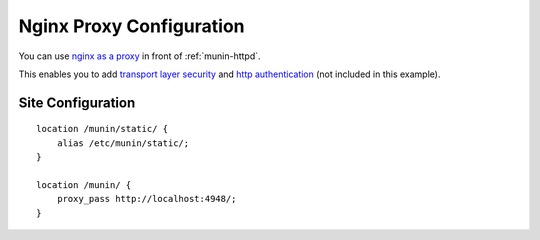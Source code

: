 .. _example-webserver-nginx-proxy:

===========================
 Nginx Proxy Configuration
===========================

You can use `nginx as a proxy`_ in front of :ref:`munin-httpd`.

This enables you to add `transport layer security`_ and
`http authentication`_ (not included in this example).


Site Configuration
==================

.. index::
   triple: example; munin-httpd; nginx configuration

::

    location /munin/static/ {
        alias /etc/munin/static/;
    }

    location /munin/ {
        proxy_pass http://localhost:4948/;
    }


.. _`nginx as a proxy`:
   http://nginx.org/en/docs/http/ngx_http_proxy_module.html

.. _`transport layer security`:
   http://nginx.org/en/docs/http/configuring_https_servers.html

.. _`http authentication`:
   http://nginx.org/en/docs/http/ngx_http_auth_basic_module.html
